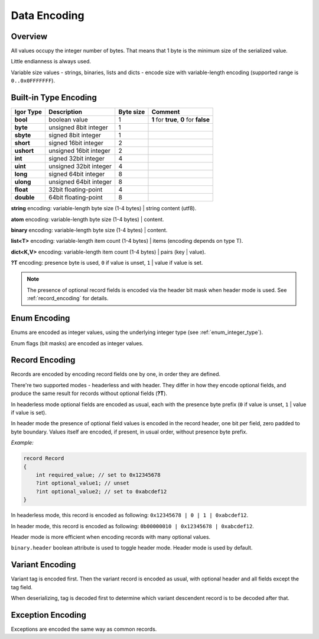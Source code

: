 ********************
    Data Encoding
********************

Overview
=======================

All values occupy the integer number of bytes. That means that 1 byte is the minimum size of the serialized value.

Little endianness is always used.

Variable size values - strings, binaries, lists and dicts - encode size with variable-length encoding (supported range is ``0..0x0FFFFFFF``).

Built-in Type Encoding
=======================

=============== ======================== ========= ====================================================
Igor Type       Description              Byte size Comment
=============== ======================== ========= ====================================================
**bool**       	boolean value            1         **1** for **true**, **0** for **false**
**byte**        unsigned 8bit integer    1    
**sbyte**       signed 8bit integer      1    
**short**       signed 16bit integer     2    
**ushort**      unsigned 16bit integer   2    
**int**         signed 32bit integer     4    
**uint**        unsigned 32bit integer   4    
**long**        signed 64bit integer     8    
**ulong**       unsigned 64bit integer   8    
**float**       32bit floating-point     4
**double**      64bit floating-point     8 
=============== ======================== ========= ====================================================

**string** encoding: variable-length byte size (1-4 bytes) | string content (utf8).

**atom** encoding: variable-length byte size (1-4 bytes) | content.

**binary** encoding: variable-length byte size (1-4 bytes) | content.

**list<T>** encoding: variable-length item count (1-4 bytes) | items (encoding depends on type T).

**dict<K,V>** encoding: variable-length item count (1-4 bytes) | pairs (key | value).

**?T** encoding: presence byte is used, ``0`` if value is unset, ``1`` | value if value is set. 

.. note::

   The presence of optional record fields is encoded via the header bit mask when header mode is used. See :ref:`record_encoding` for details.

.. _binary_enum_encoding:

Enum Encoding
=============

Enums are encoded as integer values, using the underlying integer type (see :ref:`enum_integer_type`).

Enum flags (bit masks) are encoded as integer values.

.. _record_encoding:

Record Encoding
===============

Records are encoded by encoding record fields one by one, in order they are defined.

There're two supported modes - headerless and with header. They differ in how they encode optional fields, and produce the same result for records without optional fields (**?T**).

In headerless mode optional fields are encoded as usual, each with the presence byte prefix (``0`` if value is unset, ``1`` | value if value is set).

In header mode the presence of optional field values is encoded in the record header, one bit per field, zero padded to byte boundary. Values itself are encoded, if present, in usual order, without presence byte prefix.

*Example:*

.. code-block:: igor

    record Record
    {
        int required_value; // set to 0x12345678
        ?int optional_value1; // unset
        ?int optional_value2; // set to 0xabcdef12
    }

In headerless mode, this record is encoded as following: ``0x12345678 | 0 | 1 | 0xabcdef12``.

In header mode, this record is encoded as following:  ``0b00000010 | 0x12345678 | 0xabcdef12``.

Header mode is more efficient when encoding records with many optional values.

``binary.header`` boolean attribute is used to toggle header mode. Header mode is used by default.

Variant Encoding
================

Variant tag is encoded first. Then the variant record is encoded as usual, with optional header and all fields except the tag field.

When deserializing, tag is decoded first to determine which variant descendent record is to be decoded after that.

Exception Encoding
==================

Exceptions are encoded the same way as common records.
